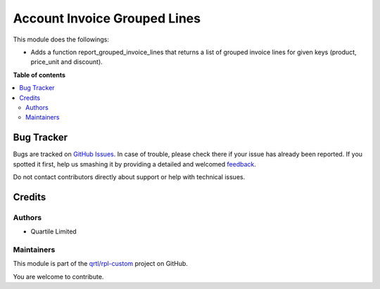 =============================
Account Invoice Grouped Lines
=============================

.. !!!!!!!!!!!!!!!!!!!!!!!!!!!!!!!!!!!!!!!!!!!!!!!!!!!!
   !! This file is generated by oca-gen-addon-readme !!
   !! changes will be overwritten.                   !!
   !!!!!!!!!!!!!!!!!!!!!!!!!!!!!!!!!!!!!!!!!!!!!!!!!!!!

.. |badge1| image:: https://img.shields.io/badge/maturity-Beta-yellow.png
    :target: https://odoo-community.org/page/development-status
    :alt: Beta
.. |badge2| image:: https://img.shields.io/badge/licence-LGPL--3-blue.png
    :target: http://www.gnu.org/licenses/lgpl-3.0-standalone.html
    :alt: License: LGPL-3
.. |badge3| image:: https://img.shields.io/badge/github-qrtl%2Frpl--custom-lightgray.png?logo=github
    :target: https://github.com/qrtl/rpl-custom/tree/12.0/account_invoice_grouped_invoice_lines
    :alt: qrtl/rpl-custom

|badge1| |badge2| |badge3| 

This module does the followings:

* Adds a function report_grouped_invoice_lines that returns a list of grouped invoice lines for given keys (product, price_unit and discount).

**Table of contents**

.. contents::
   :local:

Bug Tracker
===========

Bugs are tracked on `GitHub Issues <https://github.com/qrtl/rpl-custom/issues>`_.
In case of trouble, please check there if your issue has already been reported.
If you spotted it first, help us smashing it by providing a detailed and welcomed
`feedback <https://github.com/qrtl/rpl-custom/issues/new?body=module:%20account_invoice_grouped_invoice_lines%0Aversion:%2012.0%0A%0A**Steps%20to%20reproduce**%0A-%20...%0A%0A**Current%20behavior**%0A%0A**Expected%20behavior**>`_.

Do not contact contributors directly about support or help with technical issues.

Credits
=======

Authors
~~~~~~~

* Quartile Limited

Maintainers
~~~~~~~~~~~

This module is part of the `qrtl/rpl-custom <https://github.com/qrtl/rpl-custom/tree/12.0/account_invoice_grouped_invoice_lines>`_ project on GitHub.

You are welcome to contribute.
